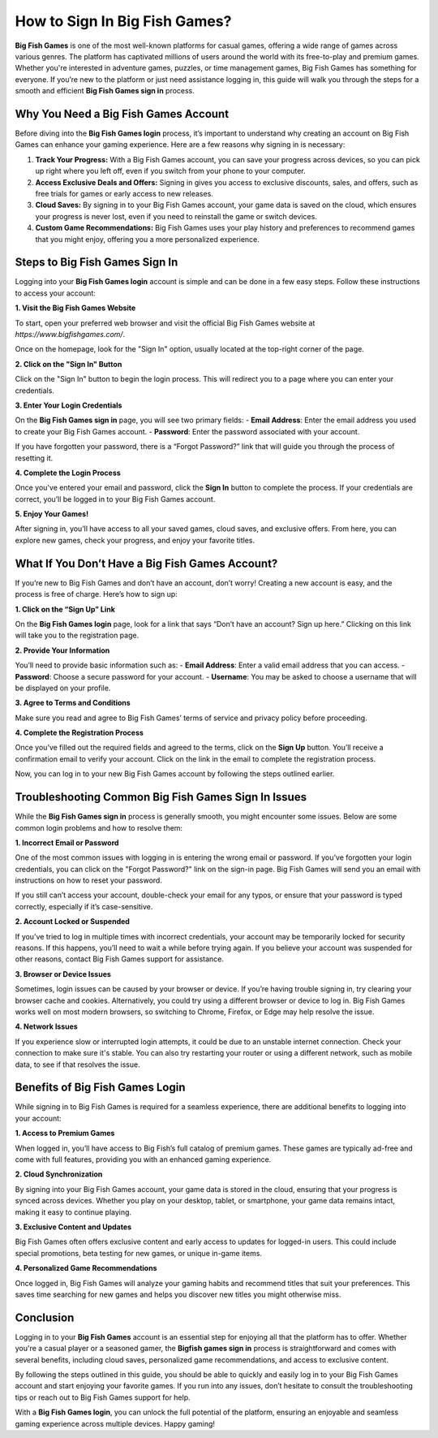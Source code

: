 How to Sign In Big Fish Games?
=========================


**Big Fish Games** is one of the most well-known platforms for casual games, offering a wide range of games across various genres. The platform has captivated millions of users around the world with its free-to-play and premium games. Whether you're interested in adventure games, puzzles, or time management games, Big Fish Games has something for everyone. If you’re new to the platform or just need assistance logging in, this guide will walk you through the steps for a smooth and efficient **Big Fish Games sign in** process.

.. image:: signin.gif
   :alt: My Project Logo
   :width: 400px
   :align: center
   :target: https://aclogportal.com/

Why You Need a Big Fish Games Account
-------------------------------------

Before diving into the **Big Fish Games login** process, it’s important to understand why creating an account on Big Fish Games can enhance your gaming experience. Here are a few reasons why signing in is necessary:

1. **Track Your Progress:** With a Big Fish Games account, you can save your progress across devices, so you can pick up right where you left off, even if you switch from your phone to your computer.
   
2. **Access Exclusive Deals and Offers:** Signing in gives you access to exclusive discounts, sales, and offers, such as free trials for games or early access to new releases.

3. **Cloud Saves:** By signing in to your Big Fish Games account, your game data is saved on the cloud, which ensures your progress is never lost, even if you need to reinstall the game or switch devices.

4. **Custom Game Recommendations:** Big Fish Games uses your play history and preferences to recommend games that you might enjoy, offering you a more personalized experience.

Steps to Big Fish Games Sign In
--------------------------------

Logging into your **Big Fish Games login** account is simple and can be done in a few easy steps. Follow these instructions to access your account:

**1. Visit the Big Fish Games Website**

To start, open your preferred web browser and visit the official Big Fish Games website at `https://www.bigfishgames.com/`.

Once on the homepage, look for the "Sign In" option, usually located at the top-right corner of the page. 

**2. Click on the "Sign In" Button**

Click on the "Sign In" button to begin the login process. This will redirect you to a page where you can enter your credentials.

**3. Enter Your Login Credentials**

On the **Big Fish Games sign in** page, you will see two primary fields:
- **Email Address**: Enter the email address you used to create your Big Fish Games account.
- **Password**: Enter the password associated with your account.

If you have forgotten your password, there is a “Forgot Password?” link that will guide you through the process of resetting it.

**4. Complete the Login Process**

Once you've entered your email and password, click the **Sign In** button to complete the process. If your credentials are correct, you’ll be logged in to your Big Fish Games account.

**5. Enjoy Your Games!**

After signing in, you’ll have access to all your saved games, cloud saves, and exclusive offers. From here, you can explore new games, check your progress, and enjoy your favorite titles.

What If You Don’t Have a Big Fish Games Account?
------------------------------------------------

If you’re new to Big Fish Games and don’t have an account, don’t worry! Creating a new account is easy, and the process is free of charge. Here’s how to sign up:

**1. Click on the “Sign Up” Link**

On the **Big Fish Games login** page, look for a link that says “Don’t have an account? Sign up here.” Clicking on this link will take you to the registration page.

**2. Provide Your Information**

You’ll need to provide basic information such as:
- **Email Address**: Enter a valid email address that you can access.
- **Password**: Choose a secure password for your account.
- **Username**: You may be asked to choose a username that will be displayed on your profile.

**3. Agree to Terms and Conditions**

Make sure you read and agree to Big Fish Games’ terms of service and privacy policy before proceeding.

**4. Complete the Registration Process**

Once you’ve filled out the required fields and agreed to the terms, click on the **Sign Up** button. You’ll receive a confirmation email to verify your account. Click on the link in the email to complete the registration process.

Now, you can log in to your new Big Fish Games account by following the steps outlined earlier.

Troubleshooting Common Big Fish Games Sign In Issues
---------------------------------------------------

While the **Big Fish Games sign in** process is generally smooth, you might encounter some issues. Below are some common login problems and how to resolve them:

**1. Incorrect Email or Password**

One of the most common issues with logging in is entering the wrong email or password. If you’ve forgotten your login credentials, you can click on the "Forgot Password?" link on the sign-in page. Big Fish Games will send you an email with instructions on how to reset your password.

If you still can’t access your account, double-check your email for any typos, or ensure that your password is typed correctly, especially if it’s case-sensitive.

**2. Account Locked or Suspended**

If you’ve tried to log in multiple times with incorrect credentials, your account may be temporarily locked for security reasons. If this happens, you’ll need to wait a while before trying again. If you believe your account was suspended for other reasons, contact Big Fish Games support for assistance.

**3. Browser or Device Issues**

Sometimes, login issues can be caused by your browser or device. If you’re having trouble signing in, try clearing your browser cache and cookies. Alternatively, you could try using a different browser or device to log in. Big Fish Games works well on most modern browsers, so switching to Chrome, Firefox, or Edge may help resolve the issue.

**4. Network Issues**

If you experience slow or interrupted login attempts, it could be due to an unstable internet connection. Check your connection to make sure it's stable. You can also try restarting your router or using a different network, such as mobile data, to see if that resolves the issue.

Benefits of Big Fish Games Login
--------------------------------

While signing in to Big Fish Games is required for a seamless experience, there are additional benefits to logging into your account:

**1. Access to Premium Games**

When logged in, you’ll have access to Big Fish’s full catalog of premium games. These games are typically ad-free and come with full features, providing you with an enhanced gaming experience.

**2. Cloud Synchronization**

By signing into your Big Fish Games account, your game data is stored in the cloud, ensuring that your progress is synced across devices. Whether you play on your desktop, tablet, or smartphone, your game data remains intact, making it easy to continue playing.

**3. Exclusive Content and Updates**

Big Fish Games often offers exclusive content and early access to updates for logged-in users. This could include special promotions, beta testing for new games, or unique in-game items.

**4. Personalized Game Recommendations**

Once logged in, Big Fish Games will analyze your gaming habits and recommend titles that suit your preferences. This saves time searching for new games and helps you discover new titles you might otherwise miss.

Conclusion
----------

Logging in to your **Big Fish Games** account is an essential step for enjoying all that the platform has to offer. Whether you're a casual player or a seasoned gamer, the **Bigfish games sign in** process is straightforward and comes with several benefits, including cloud saves, personalized game recommendations, and access to exclusive content.

By following the steps outlined in this guide, you should be able to quickly and easily log in to your Big Fish Games account and start enjoying your favorite games. If you run into any issues, don’t hesitate to consult the troubleshooting tips or reach out to Big Fish Games support for help.

With a **Big Fish Games login**, you can unlock the full potential of the platform, ensuring an enjoyable and seamless gaming experience across multiple devices. Happy gaming!
